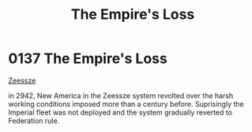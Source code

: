 :PROPERTIES:
:ID:       8ec888bf-bc94-41a6-a316-c0b3af0c778f
:END:
#+title: The Empire's Loss
#+filetags: :Empire:beacon:
* 0137  The Empire's Loss
[[id:ac80dfeb-9389-4baa-b508-1ae2e4afdd0f][Zeessze]]

in 2942, New America in the Zeessze system revolted over the harsh working conditions imposed more than a century before. Suprisingly the Imperial fleet was not deployed and the system gradually reverted to Federation rule.                                                                                                                                                                                                                                                                                                                                                                                                                                                                                                                                                                                                                                                                                                                                                                                                                                                                                                                                                                                                                                                                                                                                                                                                                                                                                                                                                                                                                                                                                                                                                                                                                                                                                                                                                                                                                                                                                                                                                                                                                                                                                                                                                                                                                                                                                                                                                                                                                                                                                                                                                                                                                                                                                                                                                                                                                   

[[file:img/beacons/0137.png]]
